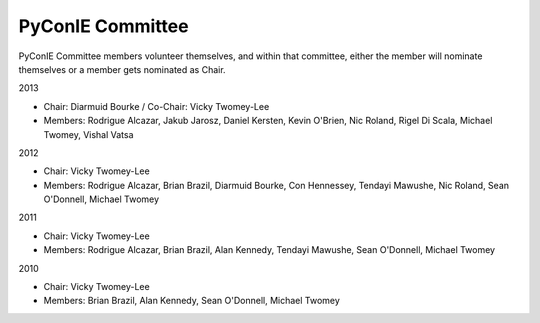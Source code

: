 .. _pyconie-committee:

PyConIE Committee
=================
PyConIE Committee members volunteer themselves, and within that committee, either the member will nominate themselves or a member gets nominated as Chair.

2013

* Chair: Diarmuid Bourke / Co-Chair: Vicky Twomey-Lee
* Members: Rodrigue Alcazar, Jakub Jarosz, Daniel Kersten, Kevin O'Brien, Nic Roland, Rigel Di Scala, Michael Twomey, Vishal Vatsa

2012

* Chair: Vicky Twomey-Lee
* Members: Rodrigue Alcazar, Brian Brazil, Diarmuid Bourke, Con Hennessey, Tendayi Mawushe, Nic Roland, Sean O'Donnell, Michael Twomey

2011

* Chair: Vicky Twomey-Lee
* Members: Rodrigue Alcazar, Brian Brazil, Alan Kennedy, Tendayi Mawushe, Sean O'Donnell, Michael Twomey  

2010

* Chair: Vicky Twomey-Lee
* Members: Brian Brazil, Alan Kennedy, Sean O'Donnell, Michael Twomey
